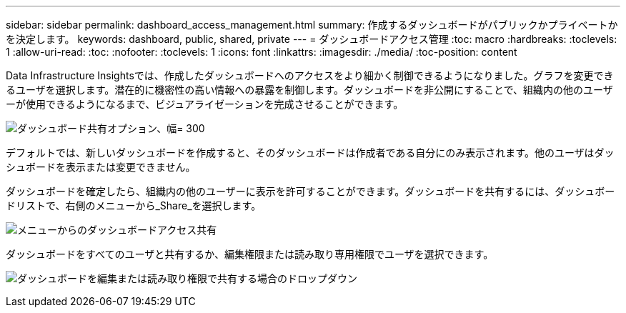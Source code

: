 ---
sidebar: sidebar 
permalink: dashboard_access_management.html 
summary: 作成するダッシュボードがパブリックかプライベートかを決定します。 
keywords: dashboard, public, shared, private 
---
= ダッシュボードアクセス管理
:toc: macro
:hardbreaks:
:toclevels: 1
:allow-uri-read: 
:toc: 
:nofooter: 
:toclevels: 1
:icons: font
:linkattrs: 
:imagesdir: ./media/
:toc-position: content


[role="lead"]
Data Infrastructure Insightsでは、作成したダッシュボードへのアクセスをより細かく制御できるようになりました。グラフを変更できるユーザを選択します。潜在的に機密性の高い情報への暴露を制御します。ダッシュボードを非公開にすることで、組織内の他のユーザーが使用できるようになるまで、ビジュアライゼーションを完成させることができます。

image:Dashboard_Sharing_Options.png["ダッシュボード共有オプション、幅= 300"]

デフォルトでは、新しいダッシュボードを作成すると、そのダッシュボードは作成者である自分にのみ表示されます。他のユーザはダッシュボードを表示または変更できません。

ダッシュボードを確定したら、組織内の他のユーザーに表示を許可することができます。ダッシュボードを共有するには、ダッシュボードリストで、右側のメニューから_Share_を選択します。

image:dashboard_access_share_menu.png["メニューからのダッシュボードアクセス共有"]

ダッシュボードをすべてのユーザと共有するか、編集権限または読み取り専用権限でユーザを選択できます。

image:dashboard_access_share_drop-down.png["ダッシュボードを編集または読み取り権限で共有する場合のドロップダウン"]
